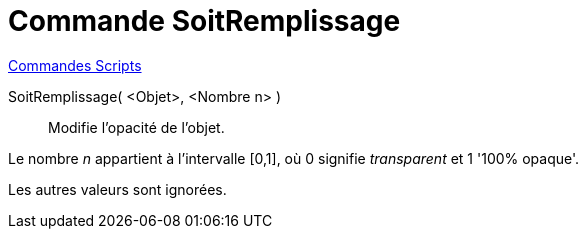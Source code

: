 = Commande SoitRemplissage
:page-en: commands/SetFilling
ifdef::env-github[:imagesdir: /fr/modules/ROOT/assets/images]

xref:commands/Commandes_Scripts.adoc[ Commandes Scripts]

SoitRemplissage( <Objet>, <Nombre n> )::
  Modifie l'opacité de l'objet.

Le nombre _n_ appartient à l'intervalle [0,1], où 0 signifie _transparent_ et 1 '100% opaque'.

Les autres valeurs sont ignorées.
